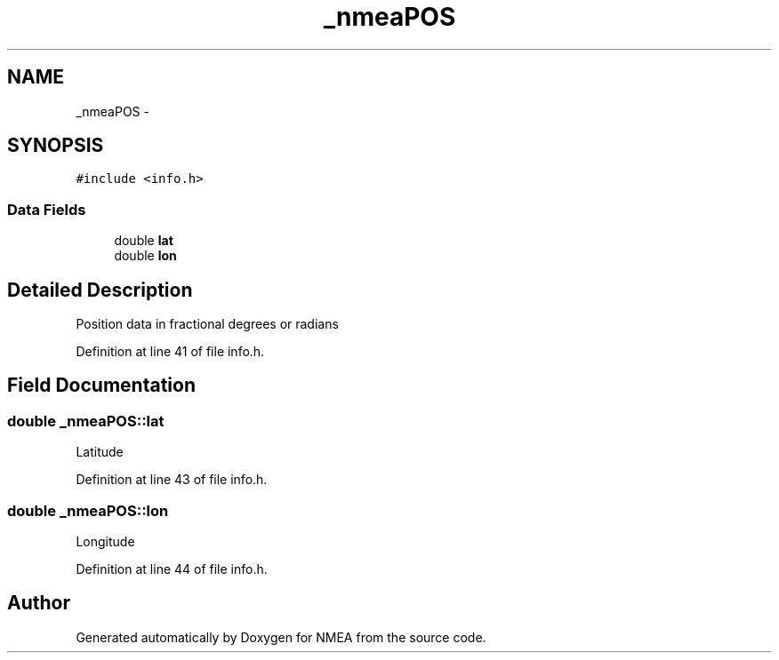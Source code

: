 .TH "_nmeaPOS" 3 "18 Jun 2010" "Version 0.5.3" "NMEA" \" -*- nroff -*-
.ad l
.nh
.SH NAME
_nmeaPOS \- 
.SH SYNOPSIS
.br
.PP
\fC#include <info.h>\fP
.PP
.SS "Data Fields"

.in +1c
.ti -1c
.RI "double \fBlat\fP"
.br
.ti -1c
.RI "double \fBlon\fP"
.br
.in -1c
.SH "Detailed Description"
.PP 
Position data in fractional degrees or radians 
.PP
Definition at line 41 of file info.h.
.SH "Field Documentation"
.PP 
.SS "double \fB_nmeaPOS::lat\fP"
.PP
Latitude 
.PP
Definition at line 43 of file info.h.
.SS "double \fB_nmeaPOS::lon\fP"
.PP
Longitude 
.PP
Definition at line 44 of file info.h.

.SH "Author"
.PP 
Generated automatically by Doxygen for NMEA from the source code.
